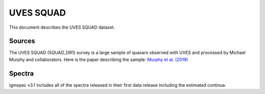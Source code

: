 .. highlight:: rest

**********
UVES SQUAD
**********

This document describes the UVES SQUAD dataset.

Sources
=======

The UVES SQUAD (SQUAD_DR1) survey is a large sample
of quasars observed with UVES and processed by
Michael Murphy
and collaborators.
Here is the paper describing the sample:
`Murphy et al. (2019) <http://adsabs.harvard.edu/abs/2019MNRAS.482.3458M>`_


Spectra
=======

igmspec v3.1 includes all of the spectra released in their
first data release including the estimated continua.

